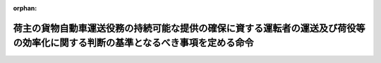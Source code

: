 .. _507M60001FCA001_20250401_000000000000000:

:orphan:

================================================================================================================================
荷主の貨物自動車運送役務の持続可能な提供の確保に資する運転者の運送及び荷役等の効率化に関する判断の基準となるべき事項を定める命令
================================================================================================================================

.. raw:: html
    
    
    <main id="contentsLaw" class="active">
    <div id="innerDocument" class="active">
    
    
    
    
    <div style="margin-bottom: 12px;">
    <div id="lawTitleNo" style="font-size: 1.067rem; font-weight: bold;" class="_shokanBoxParent">令和七年内閣府・総務省・財務省・文部科学省・厚生労働省・農林水産省・経済産業省・国土交通省・環境省令第一号<div class="_shokanBox"></div>
    <div class="_inyoBox" id="_inyo_"></div>
    </div>
    <div id="lawTitle" style="margin-left: 3rem; font-size: 1.5rem; font-weight: bold; line-height: 1.25em;" class="_shokanBoxParent">
    <span data-xpath="">荷主の貨物自動車運送役務の持続可能な提供の確保に資する運転者の運送及び荷役等の効率化に関する判断の基準となるべき事項を定める命令</span><div class="_shokanBox" id="_shokan_"><div class="_shokanBtnIcons"></div></div>
    <div class="_inyoBox" id="_inyo_"></div>
    </div>
    </div><section id="EnactStatement" class="active EnactStatement"><div class="_div_EnactStatement _shokanBoxParent" style="text-indent: 1em;">
    <span data-xpath="">物資の流通の効率化に関する法律（平成十七年法律第八十五号）第三十八条第一項の規定に基づき、荷主の貨物自動車運送役務の持続可能な提供の確保に資する運転者の運送及び荷役等の効率化に関する判断の基準となるべき事項を定める命令を次のように定める。</span><div class="_shokanBox" id="_shokan_"><div class="_shokanBtnIcons"></div></div>
    <div class="_inyoBox" id="_inyo_"></div>
    </div></section><section id="MainProvision" class="active MainProvision"><section id="" class="active Article"><div style="margin-left: 1em; font-weight: bold;" class="_div_ArticleCaption _shokanBoxParent">
    <span data-xpath="">（運転者の運送及び荷役等の効率化の実施の原則）</span><div class="_shokanBox" id="_shokan_"><div class="_shokanBtnIcons"></div></div>
    <div class="_inyoBox" id="_inyo_"></div>
    </div>
    <div style="margin-left: 1em; text-indent: -1em;" id="" class="_div_ArticleTitle _shokanBoxParent">
    <span style="font-weight: bold;">第一条</span>　<span data-xpath="">荷主は、物資の流通の効率化に関する法律（以下「法」という。）第三十三条第一項の基本方針に定められた貨物自動車運送役務の持続可能な提供の確保に資する運転者の運送及び荷役等の効率化の推進の目標を達成するため、その事業の特性及び従業者の安全その他の必要な事情に配慮した上で、運転者の荷待ち時間等の短縮及び運転者一人当たりの一回の運送ごとの貨物の重量の増加を図るための措置を計画的かつ効率的に実施するものとする。</span><div class="_shokanBox" id="_shokan_"><div class="_shokanBtnIcons"></div></div>
    <div class="_inyoBox" id="_inyo_"></div>
    </div></section><section id="" class="active Article"><div style="margin-left: 1em; font-weight: bold;" class="_div_ArticleCaption _shokanBoxParent">
    <span data-xpath="">（運転者一人当たりの一回の運送ごとの貨物の重量の増加）</span><div class="_shokanBox" id="_shokan_"><div class="_shokanBtnIcons"></div></div>
    <div class="_inyoBox" id="_inyo_"></div>
    </div>
    <div style="margin-left: 1em; text-indent: -1em;" id="" class="_div_ArticleTitle _shokanBoxParent">
    <span style="font-weight: bold;">第二条</span>　<span data-xpath="">第一種荷主は、次に掲げる取組を行うことにより、法第三十七条第一項第一号に掲げる措置を講ずるものとする。</span><span data-xpath="">ただし、次に掲げる取組によらないことが同号に掲げる措置として有効であると認められるときは、この限りでない。</span><div class="_shokanBox" id="_shokan_"><div class="_shokanBtnIcons"></div></div>
    <div class="_inyoBox" id="_inyo_"></div>
    </div>
    <div id="" style="margin-left: 2em; text-indent: -1em;" class="_div_ItemSentence _shokanBoxParent">
    <span style="font-weight: bold;">一</span>　<span data-xpath="">貨物の運送の委託の時から貨物を引き渡し、又は受け取るべき時までの間に、貨物自動車運送事業者等が他の貨物との積合せ、配送の共同化、運送の帰路における車両への貨物の積載その他の措置を講ずるために必要な時間を把握することその他の措置により、当該時間を確保すること。</span><div class="_shokanBox" id="_shokan_"><div class="_shokanBtnIcons"></div></div>
    <div class="_inyoBox" id="_inyo_"></div>
    </div>
    <div id="" style="margin-left: 2em; text-indent: -1em;" class="_div_ItemSentence _shokanBoxParent">
    <span style="font-weight: bold;">二</span>　<span data-xpath="">貨物の量の平準化を図ること、貨物の受渡しを行う日及び時刻又は時間帯の集約を図ることその他の措置により、貨物の出荷量及び入荷量の適正化を図ること。</span><div class="_shokanBox" id="_shokan_"><div class="_shokanBtnIcons"></div></div>
    <div class="_inyoBox" id="_inyo_"></div>
    </div>
    <div id="" style="margin-left: 2em; text-indent: -1em;" class="_div_ItemSentence _shokanBoxParent">
    <span style="font-weight: bold;">三</span>　<span data-xpath="">配車計画及び運行計画を作成する機能を有する情報処理システムの導入を行うことその他の措置により、配車計画又は運行経路の最適化を行うこと。</span><div class="_shokanBox" id="_shokan_"><div class="_shokanBtnIcons"></div></div>
    <div class="_inyoBox" id="_inyo_"></div>
    </div>
    <div id="" style="margin-left: 2em; text-indent: -1em;" class="_div_ItemSentence _shokanBoxParent">
    <span style="font-weight: bold;">四</span>　<span data-xpath="">前三号に掲げる取組が適切かつ円滑に行われるよう、開発、生産、流通、販売、調達、在庫管理その他の貨物の運送に関係する業務に係る各部門間の連携を促進すること。</span><div class="_shokanBox" id="_shokan_"><div class="_shokanBtnIcons"></div></div>
    <div class="_inyoBox" id="_inyo_"></div>
    </div>
    <div style="margin-left: 1em; text-indent: -1em;" class="_div_ParagraphSentence _shokanBoxParent">
    <span style="font-weight: bold;">２</span>　<span data-xpath="">第二種荷主は、次に掲げる取組を行うことより、法第三十七条第四項第二号に掲げる措置を講ずるものとする。</span><span data-xpath="">ただし、次に掲げる取組によらないことが同号に掲げる措置として有効であると認められるときは、この限りでない。</span><div class="_shokanBox" id="_shokan_"><div class="_shokanBtnIcons"></div></div>
    <div class="_inyoBox" id="_inyo_"></div>
    </div>
    <div id="" style="margin-left: 2em; text-indent: -1em;" class="_div_ItemSentence _shokanBoxParent">
    <span style="font-weight: bold;">一</span>　<span data-xpath="">第一種荷主が前項第一号から第三号までに掲げる取組を円滑に実施するため貨物の受渡しを行う日及び時刻又は時間帯について協議したい旨を申し出た場合にあっては、これに応じて、必要な協力を行うこと。</span><div class="_shokanBox" id="_shokan_"><div class="_shokanBtnIcons"></div></div>
    <div class="_inyoBox" id="_inyo_"></div>
    </div>
    <div id="" style="margin-left: 2em; text-indent: -1em;" class="_div_ItemSentence _shokanBoxParent">
    <span style="font-weight: bold;">二</span>　<span data-xpath="">前号に掲げる取組が適切かつ円滑に行われるよう、開発、生産、流通、販売、調達、在庫管理その他の貨物の受渡しに関係する業務に係る各部門間の連携を促進すること。</span><div class="_shokanBox" id="_shokan_"><div class="_shokanBtnIcons"></div></div>
    <div class="_inyoBox" id="_inyo_"></div>
    </div></section><section id="" class="active Article"><div style="margin-left: 1em; font-weight: bold;" class="_div_ArticleCaption _shokanBoxParent">
    <span data-xpath="">（運転者の荷待ち時間の短縮）</span><div class="_shokanBox" id="_shokan_"><div class="_shokanBtnIcons"></div></div>
    <div class="_inyoBox" id="_inyo_"></div>
    </div>
    <div style="margin-left: 1em; text-indent: -1em;" id="" class="_div_ArticleTitle _shokanBoxParent">
    <span style="font-weight: bold;">第三条</span>　<span data-xpath="">第一種荷主は、次に掲げる取組を行うことにより、法第三十七条第一項第二号に掲げる措置を講ずるものとする。</span><span data-xpath="">ただし、次に掲げる取組によらないことが同号に掲げる措置として有効であると認められるときは、この限りでない。</span><div class="_shokanBox" id="_shokan_"><div class="_shokanBtnIcons"></div></div>
    <div class="_inyoBox" id="_inyo_"></div>
    </div>
    <div id="" style="margin-left: 2em; text-indent: -1em;" class="_div_ItemSentence _shokanBoxParent">
    <span style="font-weight: bold;">一</span>　<span data-xpath="">停留場所の数その他の条件により定まる荷役をすることができる車両台数を上回り一時に多数の貨物自動車が集貨又は配達を行うべき場所に到着しないよう、当該場所の状況を把握することその他の措置により、貨物の受渡しを行う日及び時刻又は時間帯を分散させること。</span><div class="_shokanBox" id="_shokan_"><div class="_shokanBtnIcons"></div></div>
    <div class="_inyoBox" id="_inyo_"></div>
    </div>
    <div id="" style="margin-left: 2em; text-indent: -1em;" class="_div_ItemSentence _shokanBoxParent">
    <span style="font-weight: bold;">二</span>　<span data-xpath="">当該第一種荷主が管理する施設において到着時刻表示装置（施設における貨物の搬入及び搬出の状況に係る情報並びに当該情報を利用して貨物自動車運送事業者等から提供された当該施設に到着する予定時刻に係る情報を管理するシステムを使用して当該予定時刻に係る情報を表示する装置をいう。次項第二号において同じ。）を導入し、及びこれを適切に活用することその他の措置により、貨物自動車の到着の日及び時刻又は時間帯を調整すること。</span><div class="_shokanBox" id="_shokan_"><div class="_shokanBtnIcons"></div></div>
    <div class="_inyoBox" id="_inyo_"></div>
    </div>
    <div id="" style="margin-left: 2em; text-indent: -1em;" class="_div_ItemSentence _shokanBoxParent">
    <span style="font-weight: bold;">三</span>　<span data-xpath="">当該第一種荷主との間で貨物に係る寄託契約を締結した者に対する寄託物の入庫又は出庫の発注を早期に行うことその他の措置により、当該者が管理する施設における貨物の受渡しを行う日及び時刻又は時間帯を分散させること。</span><div class="_shokanBox" id="_shokan_"><div class="_shokanBtnIcons"></div></div>
    <div class="_inyoBox" id="_inyo_"></div>
    </div>
    <div style="margin-left: 1em; text-indent: -1em;" class="_div_ParagraphSentence _shokanBoxParent">
    <span style="font-weight: bold;">２</span>　<span data-xpath="">第二種荷主は、次に掲げる取組を行うことにより、法第三十七条第四項第一号に掲げる措置を講ずるものとする。</span><span data-xpath="">ただし、次に掲げる取組によらないことが同号に掲げる措置として有効であると認められるときは、この限りでない。</span><div class="_shokanBox" id="_shokan_"><div class="_shokanBtnIcons"></div></div>
    <div class="_inyoBox" id="_inyo_"></div>
    </div>
    <div id="" style="margin-left: 2em; text-indent: -1em;" class="_div_ItemSentence _shokanBoxParent">
    <span style="font-weight: bold;">一</span>　<span data-xpath="">停留場所の数その他の条件により定まる荷役をすることができる車両台数を上回り一時に多数の貨物自動車が集貨又は配達を行うべき場所に到着しないよう、当該場所の状況を把握することその他の措置により、貨物の受渡しを行う日及び時刻又は時間帯を分散させること。</span><div class="_shokanBox" id="_shokan_"><div class="_shokanBtnIcons"></div></div>
    <div class="_inyoBox" id="_inyo_"></div>
    </div>
    <div id="" style="margin-left: 2em; text-indent: -1em;" class="_div_ItemSentence _shokanBoxParent">
    <span style="font-weight: bold;">二</span>　<span data-xpath="">当該第二種荷主が管理する施設において到着時刻表示装置を導入し、及びこれを適切に活用することその他の措置により、貨物自動車の到着の日及び時刻又は時間帯を調整すること。</span><div class="_shokanBox" id="_shokan_"><div class="_shokanBtnIcons"></div></div>
    <div class="_inyoBox" id="_inyo_"></div>
    </div>
    <div id="" style="margin-left: 2em; text-indent: -1em;" class="_div_ItemSentence _shokanBoxParent">
    <span style="font-weight: bold;">三</span>　<span data-xpath="">当該第二種荷主との間で貨物に係る寄託契約を締結した者に対する寄託物の入庫又は出庫の発注を早期に行うことその他の措置により、当該者が管理する施設における貨物の受渡しを行う日及び時刻又は時間帯を分散させること。</span><div class="_shokanBox" id="_shokan_"><div class="_shokanBtnIcons"></div></div>
    <div class="_inyoBox" id="_inyo_"></div>
    </div></section><section id="" class="active Article"><div style="margin-left: 1em; font-weight: bold;" class="_div_ArticleCaption _shokanBoxParent">
    <span data-xpath="">（運転者の荷役等時間の短縮）</span><div class="_shokanBox" id="_shokan_"><div class="_shokanBtnIcons"></div></div>
    <div class="_inyoBox" id="_inyo_"></div>
    </div>
    <div style="margin-left: 1em; text-indent: -1em;" id="" class="_div_ArticleTitle _shokanBoxParent">
    <span style="font-weight: bold;">第四条</span>　<span data-xpath="">第一種荷主は、次に掲げる取組を行うことにより、法第三十七条第一項第三号に掲げる措置を講ずるものとする。</span><span data-xpath="">ただし、次に掲げる取組によらないことが同号に掲げる措置として有効であると認められるときは、この限りでない。</span><div class="_shokanBox" id="_shokan_"><div class="_shokanBtnIcons"></div></div>
    <div class="_inyoBox" id="_inyo_"></div>
    </div>
    <div id="" style="margin-left: 2em; text-indent: -1em;" class="_div_ItemSentence _shokanBoxParent">
    <span style="font-weight: bold;">一</span>　<span data-xpath="">パレットその他の荷役の効率化に資する輸送用器具を導入すること、一貫パレチゼーション（輸送、荷役又は保管の各段階において同一のパレットを使用することをいう。）の実現のために標準仕様パレット（縦一・一メートル、横一・一メートルのパレットをいう。）その他の標準化された規格に適合するパレットを使用すること、運転者の荷役等を省力化するための貨物の荷造りを行うこと、フォークリフト又は荷役等を行う人員を適切に配置することその他の措置により、荷役等の効率化を図ること。</span><div class="_shokanBox" id="_shokan_"><div class="_shokanBtnIcons"></div></div>
    <div class="_inyoBox" id="_inyo_"></div>
    </div>
    <div id="" style="margin-left: 2em; text-indent: -1em;" class="_div_ItemSentence _shokanBoxParent">
    <span style="font-weight: bold;">二</span>　<span data-xpath="">第二種荷主、倉庫業者又は貨物自動車運送事業者等に対して貨物に係る情報を事前に通知すること、貨物の品質又は数量がこれらについて定める契約の内容に適合するかどうかの検査（以下この号及び次項において「検査」という。）を効率的に実施するための機械を導入することその他の措置により、検査の効率化を図ること。</span><div class="_shokanBox" id="_shokan_"><div class="_shokanBtnIcons"></div></div>
    <div class="_inyoBox" id="_inyo_"></div>
    </div>
    <div id="" style="margin-left: 2em; text-indent: -1em;" class="_div_ItemSentence _shokanBoxParent">
    <span style="font-weight: bold;">三</span>　<span data-xpath="">荷役等に係る停留場所を貨物の量に応じて適正に確保することその他の措置により、荷役等を円滑に行うことができる環境を整えること。</span><div class="_shokanBox" id="_shokan_"><div class="_shokanBtnIcons"></div></div>
    <div class="_inyoBox" id="_inyo_"></div>
    </div>
    <div style="margin-left: 1em; text-indent: -1em;" class="_div_ParagraphSentence _shokanBoxParent">
    <span style="font-weight: bold;">２</span>　<span data-xpath="">第二種荷主は、次に掲げる取組を行うことにより、法第三十七条第四項第三号に掲げる措置を講ずるものとする。</span><span data-xpath="">ただし、次に掲げる取組によらないことが同号に掲げる措置として有効であると認められるときは、この限りでない。</span><div class="_shokanBox" id="_shokan_"><div class="_shokanBtnIcons"></div></div>
    <div class="_inyoBox" id="_inyo_"></div>
    </div>
    <div id="" style="margin-left: 2em; text-indent: -1em;" class="_div_ItemSentence _shokanBoxParent">
    <span style="font-weight: bold;">一</span>　<span data-xpath="">検査を効率的に実施するための機械を導入することその他の措置により、検査の効率化を図ること。</span><div class="_shokanBox" id="_shokan_"><div class="_shokanBtnIcons"></div></div>
    <div class="_inyoBox" id="_inyo_"></div>
    </div>
    <div id="" style="margin-left: 2em; text-indent: -1em;" class="_div_ItemSentence _shokanBoxParent">
    <span style="font-weight: bold;">二</span>　<span data-xpath="">フォークリフト又は荷役等を行う人員を適切に配置することその他の措置により、荷役等の効率化を図ること。</span><div class="_shokanBox" id="_shokan_"><div class="_shokanBtnIcons"></div></div>
    <div class="_inyoBox" id="_inyo_"></div>
    </div>
    <div id="" style="margin-left: 2em; text-indent: -1em;" class="_div_ItemSentence _shokanBoxParent">
    <span style="font-weight: bold;">三</span>　<span data-xpath="">荷役等に係る停留場所を貨物の量に応じて適正に確保することその他の措置により、荷役等を円滑に行うことができる環境を整えること。</span><div class="_shokanBox" id="_shokan_"><div class="_shokanBtnIcons"></div></div>
    <div class="_inyoBox" id="_inyo_"></div>
    </div></section><section id="" class="active Article"><div style="margin-left: 1em; font-weight: bold;" class="_div_ArticleCaption _shokanBoxParent">
    <span data-xpath="">（実効性の確保）</span><div class="_shokanBox" id="_shokan_"><div class="_shokanBtnIcons"></div></div>
    <div class="_inyoBox" id="_inyo_"></div>
    </div>
    <div style="margin-left: 1em; text-indent: -1em;" id="" class="_div_ArticleTitle _shokanBoxParent">
    <span style="font-weight: bold;">第五条</span>　<span data-xpath="">荷主は、前三条に規定する取組の実効性を確保するため、次に掲げる措置を講ずるものとする。</span><div class="_shokanBox" id="_shokan_"><div class="_shokanBtnIcons"></div></div>
    <div class="_inyoBox" id="_inyo_"></div>
    </div>
    <div id="" style="margin-left: 2em; text-indent: -1em;" class="_div_ItemSentence _shokanBoxParent">
    <span style="font-weight: bold;">一</span>　<span data-xpath="">貨物自動車運送役務の持続可能な提供の確保に資する運転者の運送及び荷役等の効率化（以下この条において「効率化」という。）のための取組に関する責任者の選任その他の必要な体制の整備を行うとともに、その従業者に対し、効率化のための取組に関する研修の実施その他の措置を講ずること。</span><div class="_shokanBox" id="_shokan_"><div class="_shokanBtnIcons"></div></div>
    <div class="_inyoBox" id="_inyo_"></div>
    </div>
    <div id="" style="margin-left: 2em; text-indent: -1em;" class="_div_ItemSentence _shokanBoxParent">
    <span style="font-weight: bold;">二</span>　<span data-xpath="">運転者の荷待ち時間等及び運転者一人当たりの一回の運送ごとの貨物の重量の状況並びに効率化のために実施した取組及びその効果を適切に把握すること。</span><div class="_shokanBox" id="_shokan_"><div class="_shokanBtnIcons"></div></div>
    <div class="_inyoBox" id="_inyo_"></div>
    </div>
    <div id="" style="margin-left: 2em; text-indent: -1em;" class="_div_ItemSentence _shokanBoxParent">
    <span style="font-weight: bold;">三</span>　<span data-xpath="">当該荷主との間で貨物に係る寄託契約を締結した者に対し、前二条に規定する取組その他の当該者が管理する施設における荷待ち時間等の短縮のための取組に関する提案をするとともに、当該者から当該提案を受けた場合にあっては、当該提案に基づき必要な措置を講ずること。</span><div class="_shokanBox" id="_shokan_"><div class="_shokanBtnIcons"></div></div>
    <div class="_inyoBox" id="_inyo_"></div>
    </div>
    <div id="" style="margin-left: 2em; text-indent: -1em;" class="_div_ItemSentence _shokanBoxParent">
    <span style="font-weight: bold;">四</span>　<span data-xpath="">物資の流通に係るデータの標準化（電磁的記録において用いられる用語、符号その他の事項を統一し、又はその相互運用性を確保することをいう。）を実施することその他の措置により、物資の流通に関する多様な主体との連携を通じた効率化のための取組の実施の円滑化を図ること。</span><div class="_shokanBox" id="_shokan_"><div class="_shokanBtnIcons"></div></div>
    <div class="_inyoBox" id="_inyo_"></div>
    </div>
    <div id="" style="margin-left: 2em; text-indent: -1em;" class="_div_ItemSentence _shokanBoxParent">
    <span style="font-weight: bold;">五</span>　<span data-xpath="">運送役務の内容その他の事情に応じた価格の設定をすることその他の措置により、関係事業者が貨物の運送に関する費用を把握することができるようにすること。</span><div class="_shokanBox" id="_shokan_"><div class="_shokanBtnIcons"></div></div>
    <div class="_inyoBox" id="_inyo_"></div>
    </div>
    <div id="" style="margin-left: 2em; text-indent: -1em;" class="_div_ItemSentence _shokanBoxParent">
    <span style="font-weight: bold;">六</span>　<span data-xpath="">国、消費者、関係団体及び関係事業者との連携を図るよう配慮すること。</span><span data-xpath="">その際、必要に応じて取引先に対し協力を求めること。</span><div class="_shokanBox" id="_shokan_"><div class="_shokanBtnIcons"></div></div>
    <div class="_inyoBox" id="_inyo_"></div>
    </div></section></section><section id="" class="active SupplProvision"><div class="_div_SupplProvisionLabel SupplProvisionLabel _shokanBoxParent" style="margin-bottom: 10px; margin-left: 3em; font-weight: bold;">
    <span data-xpath="">附　則</span><div class="_shokanBox" id="_shokan_"><div class="_shokanBtnIcons"></div></div>
    <div class="_inyoBox" id="_inyo_"></div>
    </div>
    <section class="active Paragraph"><div style="text-indent: 1em;" class="_div_ParagraphSentence _shokanBoxParent">
    <span data-xpath="">この命令は、流通業務の総合化及び効率化の促進に関する法律及び貨物自動車運送事業法の一部を改正する法律（令和六年法律第二十三号）の施行の日（令和七年四月一日）から施行する。</span><div class="_shokanBox" id="_shokan_"><div class="_shokanBtnIcons"></div></div>
    <div class="_inyoBox" id="_inyo_"></div>
    </div></section></section>
    
    
    
    
    
    </div>
    </main>
    
    
